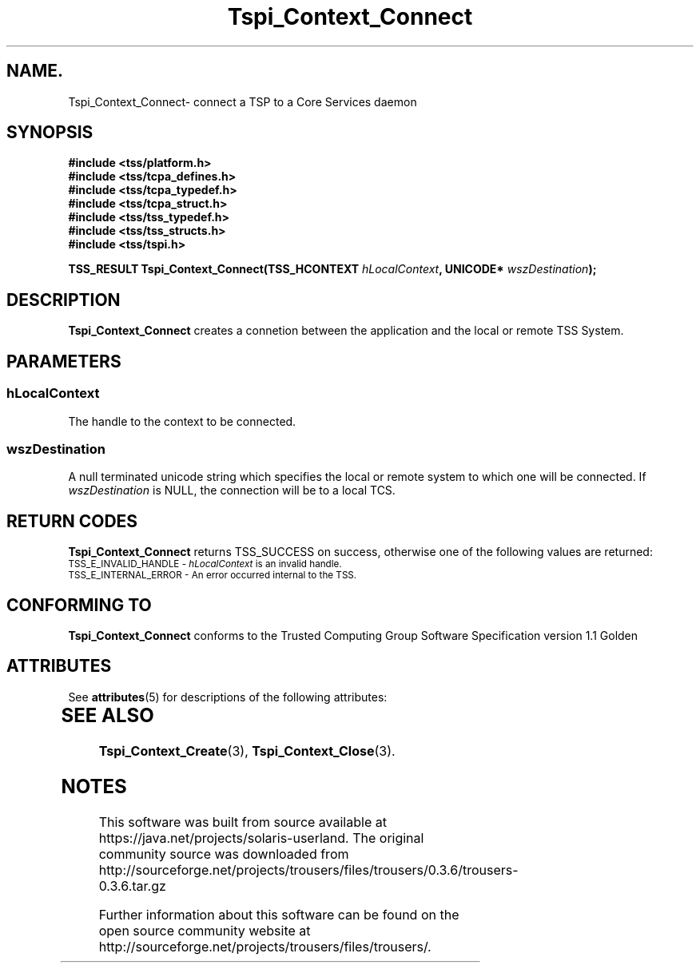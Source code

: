 '\" te
.\" Copyright (C) 2004 International Business Machines Corporation
.\" Written by Kathy Robertson based on the Trusted Computing Group Software Stack Specification Version 1.1 Golden
.\"
.de Sh \" Subsection
.br
.if t .Sp
.ne 5
.PP
\fB\\$1\fR
.PP
..
.de Sp \" Vertical space (when we can't use .PP)
.if t .sp .5v
.if n .sp
..
.de Ip \" List item
.br
.ie \\n(.$>=3 .ne \\$3
.el .ne 3
.IP "\\$1" \\$2
..
.TH "Tspi_Context_Connect" 3 "2004-05-26" "TSS 1.1" "TCG Software Stack Developer's Reference"
.SH NAME.
Tspi_Context_Connect\- connect a TSP to a Core Services daemon
.SH "SYNOPSIS"
.ad l
.hy 0
.nf
.B #include <tss/platform.h>
.B #include <tss/tcpa_defines.h>
.B #include <tss/tcpa_typedef.h>
.B #include <tss/tcpa_struct.h>
.B #include <tss/tss_typedef.h>
.B #include <tss/tss_structs.h>
.B #include <tss/tspi.h>
.sp
.BI "TSS_RESULT Tspi_Context_Connect(TSS_HCONTEXT " hLocalContext ", UNICODE* " wszDestination ");"
.fi
.sp
.ad
.hy
.SH "DESCRIPTION"
.PP
\fBTspi_Context_Connect\fR creates a connetion between the application and the local or remote TSS System.
.SH "PARAMETERS"
.PP
.SS hLocalContext
The handle to the context to be connected.
.PP
.SS wszDestination
A null terminated unicode string which specifies  the local or remote system to which one will be connected. If \fIwszDestination\fR is NULL, the connection will be to a local TCS.

.SH "RETURN CODES"
.PP
\fBTspi_Context_Connect\fR returns TSS_SUCCESS on success, otherwise one of the following values are returned:
.TP
.SM TSS_E_INVALID_HANDLE - \fIhLocalContext\fR is an invalid handle.
.TP
.SM TSS_E_INTERNAL_ERROR - An error occurred internal to the TSS.
.SH "CONFORMING TO"

.PP
\fBTspi_Context_Connect\fR conforms to the Trusted Computing Group Software Specification version 1.1 Golden

.\" Oracle has added the ARC stability level to this manual page
.SH ATTRIBUTES
See
.BR attributes (5)
for descriptions of the following attributes:
.sp
.TS
box;
cbp-1 | cbp-1
l | l .
ATTRIBUTE TYPE	ATTRIBUTE VALUE 
=
Availability	library/security/trousers
=
Stability	Uncommitted
.TE 
.PP
.SH "SEE ALSO"

.PP
\fBTspi_Context_Create\fR(3), \fBTspi_Context_Close\fR(3).




.SH NOTES

.\" Oracle has added source availability information to this manual page
This software was built from source available at https://java.net/projects/solaris-userland.  The original community source was downloaded from  http://sourceforge.net/projects/trousers/files/trousers/0.3.6/trousers-0.3.6.tar.gz

Further information about this software can be found on the open source community website at http://sourceforge.net/projects/trousers/files/trousers/.
